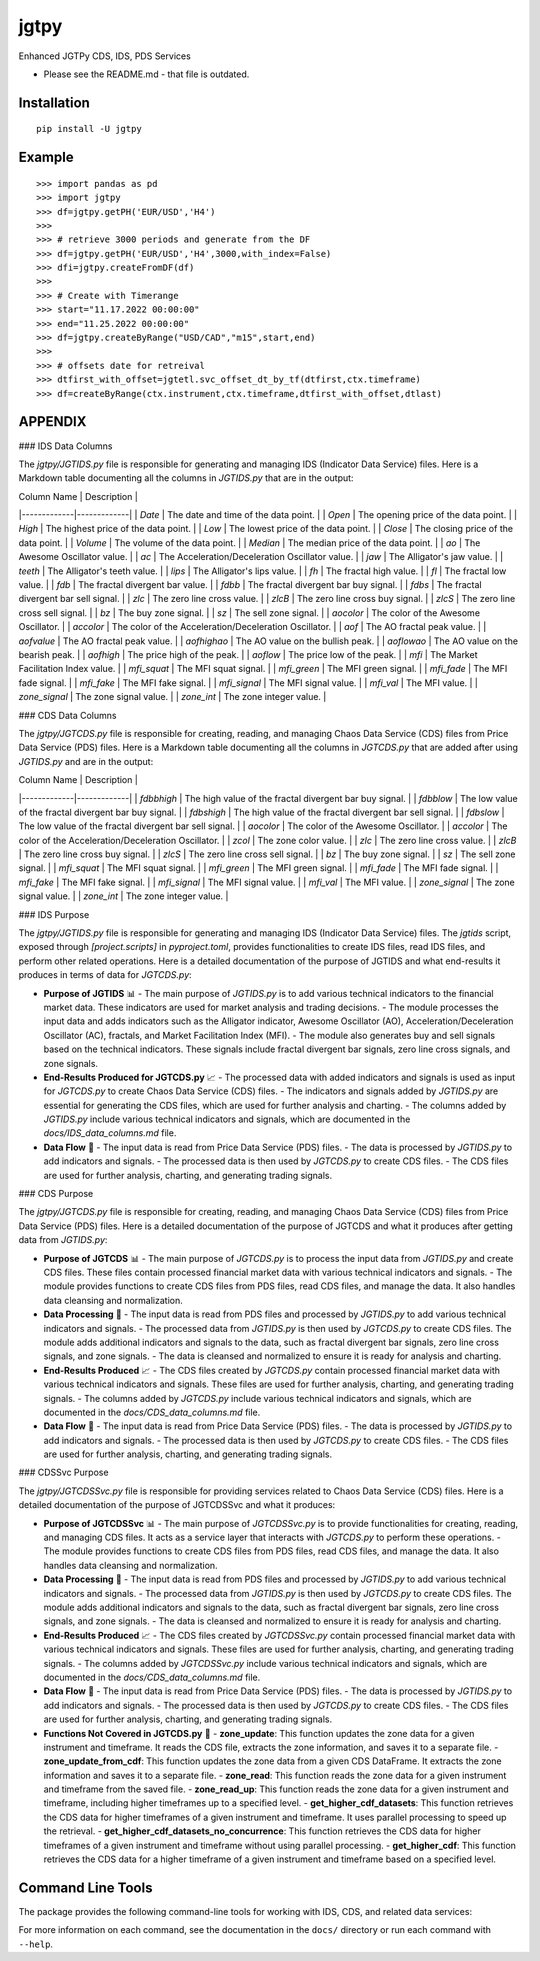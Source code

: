 jgtpy
====

Enhanced JGTPy CDS, IDS, PDS Services


* Please see the README.md  - that file is outdated.

Installation
------------

::

    pip install -U jgtpy

Example
-------

::


    >>> import pandas as pd
    >>> import jgtpy 
    >>> df=jgtpy.getPH('EUR/USD','H4')
    >>>
    >>> # retrieve 3000 periods and generate from the DF
    >>> df=jgtpy.getPH('EUR/USD','H4',3000,with_index=False)
    >>> dfi=jgtpy.createFromDF(df)
    >>>
    >>> # Create with Timerange
    >>> start="11.17.2022 00:00:00"
    >>> end="11.25.2022 00:00:00"
    >>> df=jgtpy.createByRange("USD/CAD","m15",start,end)
    >>>
    >>> # offsets date for retreival
    >>> dtfirst_with_offset=jgtetl.svc_offset_dt_by_tf(dtfirst,ctx.timeframe)
    >>> df=createByRange(ctx.instrument,ctx.timeframe,dtfirst_with_offset,dtlast)


APPENDIX
--------

### IDS Data Columns

The `jgtpy/JGTIDS.py` file is responsible for generating and managing IDS (Indicator Data Service) files. Here is a Markdown table documenting all the columns in `JGTIDS.py` that are in the output:

| Column Name | Description |
|-------------|-------------|
| `Date` | The date and time of the data point. |
| `Open` | The opening price of the data point. |
| `High` | The highest price of the data point. |
| `Low` | The lowest price of the data point. |
| `Close` | The closing price of the data point. |
| `Volume` | The volume of the data point. |
| `Median` | The median price of the data point. |
| `ao` | The Awesome Oscillator value. |
| `ac` | The Acceleration/Deceleration Oscillator value. |
| `jaw` | The Alligator's jaw value. |
| `teeth` | The Alligator's teeth value. |
| `lips` | The Alligator's lips value. |
| `fh` | The fractal high value. |
| `fl` | The fractal low value. |
| `fdb` | The fractal divergent bar value. |
| `fdbb` | The fractal divergent bar buy signal. |
| `fdbs` | The fractal divergent bar sell signal. |
| `zlc` | The zero line cross value. |
| `zlcB` | The zero line cross buy signal. |
| `zlcS` | The zero line cross sell signal. |
| `bz` | The buy zone signal. |
| `sz` | The sell zone signal. |
| `aocolor` | The color of the Awesome Oscillator. |
| `accolor` | The color of the Acceleration/Deceleration Oscillator. |
| `aof` | The AO fractal peak value. |
| `aofvalue` | The AO fractal peak value. |
| `aofhighao` | The AO value on the bullish peak. |
| `aoflowao` | The AO value on the bearish peak. |
| `aofhigh` | The price high of the peak. |
| `aoflow` | The price low of the peak. |
| `mfi` | The Market Facilitation Index value. |
| `mfi_squat` | The MFI squat signal. |
| `mfi_green` | The MFI green signal. |
| `mfi_fade` | The MFI fade signal. |
| `mfi_fake` | The MFI fake signal. |
| `mfi_signal` | The MFI signal value. |
| `mfi_val` | The MFI value. |
| `zone_signal` | The zone signal value. |
| `zone_int` | The zone integer value. |

### CDS Data Columns

The `jgtpy/JGTCDS.py` file is responsible for creating, reading, and managing Chaos Data Service (CDS) files from Price Data Service (PDS) files. Here is a Markdown table documenting all the columns in `JGTCDS.py` that are added after using `JGTIDS.py` and are in the output:

| Column Name | Description |
|-------------|-------------|
| `fdbbhigh` | The high value of the fractal divergent bar buy signal. |
| `fdbblow` | The low value of the fractal divergent bar buy signal. |
| `fdbshigh` | The high value of the fractal divergent bar sell signal. |
| `fdbslow` | The low value of the fractal divergent bar sell signal. |
| `aocolor` | The color of the Awesome Oscillator. |
| `accolor` | The color of the Acceleration/Deceleration Oscillator. |
| `zcol` | The zone color value. |
| `zlc` | The zero line cross value. |
| `zlcB` | The zero line cross buy signal. |
| `zlcS` | The zero line cross sell signal. |
| `bz` | The buy zone signal. |
| `sz` | The sell zone signal. |
| `mfi_squat` | The MFI squat signal. |
| `mfi_green` | The MFI green signal. |
| `mfi_fade` | The MFI fade signal. |
| `mfi_fake` | The MFI fake signal. |
| `mfi_signal` | The MFI signal value. |
| `mfi_val` | The MFI value. |
| `zone_signal` | The zone signal value. |
| `zone_int` | The zone integer value. |

### IDS Purpose

The `jgtpy/JGTIDS.py` file is responsible for generating and managing IDS (Indicator Data Service) files. The `jgtids` script, exposed through `[project.scripts]` in `pyproject.toml`, provides functionalities to create IDS files, read IDS files, and perform other related operations. Here is a detailed documentation of the purpose of JGTIDS and what end-results it produces in terms of data for `JGTCDS.py`:

* **Purpose of JGTIDS** 📊
  - The main purpose of `JGTIDS.py` is to add various technical indicators to the financial market data. These indicators are used for market analysis and trading decisions.
  - The module processes the input data and adds indicators such as the Alligator indicator, Awesome Oscillator (AO), Acceleration/Deceleration Oscillator (AC), fractals, and Market Facilitation Index (MFI).
  - The module also generates buy and sell signals based on the technical indicators. These signals include fractal divergent bar signals, zero line cross signals, and zone signals.

* **End-Results Produced for JGTCDS.py** 📈
  - The processed data with added indicators and signals is used as input for `JGTCDS.py` to create Chaos Data Service (CDS) files.
  - The indicators and signals added by `JGTIDS.py` are essential for generating the CDS files, which are used for further analysis and charting.
  - The columns added by `JGTIDS.py` include various technical indicators and signals, which are documented in the `docs/IDS_data_columns.md` file.

* **Data Flow** 🔄
  - The input data is read from Price Data Service (PDS) files.
  - The data is processed by `JGTIDS.py` to add indicators and signals.
  - The processed data is then used by `JGTCDS.py` to create CDS files.
  - The CDS files are used for further analysis, charting, and generating trading signals.

### CDS Purpose

The `jgtpy/JGTCDS.py` file is responsible for creating, reading, and managing Chaos Data Service (CDS) files from Price Data Service (PDS) files. Here is a detailed documentation of the purpose of JGTCDS and what it produces after getting data from `JGTIDS.py`:

* **Purpose of JGTCDS** 📊
  - The main purpose of `JGTCDS.py` is to process the input data from `JGTIDS.py` and create CDS files. These files contain processed financial market data with various technical indicators and signals.
  - The module provides functions to create CDS files from PDS files, read CDS files, and manage the data. It also handles data cleansing and normalization.

* **Data Processing** 🔄
  - The input data is read from PDS files and processed by `JGTIDS.py` to add various technical indicators and signals.
  - The processed data from `JGTIDS.py` is then used by `JGTCDS.py` to create CDS files. The module adds additional indicators and signals to the data, such as fractal divergent bar signals, zero line cross signals, and zone signals.
  - The data is cleansed and normalized to ensure it is ready for analysis and charting.

* **End-Results Produced** 📈
  - The CDS files created by `JGTCDS.py` contain processed financial market data with various technical indicators and signals. These files are used for further analysis, charting, and generating trading signals.
  - The columns added by `JGTCDS.py` include various technical indicators and signals, which are documented in the `docs/CDS_data_columns.md` file.

* **Data Flow** 🔄
  - The input data is read from Price Data Service (PDS) files.
  - The data is processed by `JGTIDS.py` to add indicators and signals.
  - The processed data is then used by `JGTCDS.py` to create CDS files.
  - The CDS files are used for further analysis, charting, and generating trading signals.

### CDSSvc Purpose

The `jgtpy/JGTCDSSvc.py` file is responsible for providing services related to Chaos Data Service (CDS) files. Here is a detailed documentation of the purpose of JGTCDSSvc and what it produces:

* **Purpose of JGTCDSSvc** 📊
  - The main purpose of `JGTCDSSvc.py` is to provide functionalities for creating, reading, and managing CDS files. It acts as a service layer that interacts with `JGTCDS.py` to perform these operations.
  - The module provides functions to create CDS files from PDS files, read CDS files, and manage the data. It also handles data cleansing and normalization.

* **Data Processing** 🔄
  - The input data is read from PDS files and processed by `JGTIDS.py` to add various technical indicators and signals.
  - The processed data from `JGTIDS.py` is then used by `JGTCDS.py` to create CDS files. The module adds additional indicators and signals to the data, such as fractal divergent bar signals, zero line cross signals, and zone signals.
  - The data is cleansed and normalized to ensure it is ready for analysis and charting.

* **End-Results Produced** 📈
  - The CDS files created by `JGTCDSSvc.py` contain processed financial market data with various technical indicators and signals. These files are used for further analysis, charting, and generating trading signals.
  - The columns added by `JGTCDSSvc.py` include various technical indicators and signals, which are documented in the `docs/CDS_data_columns.md` file.

* **Data Flow** 🔄
  - The input data is read from Price Data Service (PDS) files.
  - The data is processed by `JGTIDS.py` to add indicators and signals.
  - The processed data is then used by `JGTCDS.py` to create CDS files.
  - The CDS files are used for further analysis, charting, and generating trading signals.

* **Functions Not Covered in JGTCDS.py** 📜
  - **zone_update**: This function updates the zone data for a given instrument and timeframe. It reads the CDS file, extracts the zone information, and saves it to a separate file.
  - **zone_update_from_cdf**: This function updates the zone data from a given CDS DataFrame. It extracts the zone information and saves it to a separate file.
  - **zone_read**: This function reads the zone data for a given instrument and timeframe from the saved file.
  - **zone_read_up**: This function reads the zone data for a given instrument and timeframe, including higher timeframes up to a specified level.
  - **get_higher_cdf_datasets**: This function retrieves the CDS data for higher timeframes of a given instrument and timeframe. It uses parallel processing to speed up the retrieval.
  - **get_higher_cdf_datasets_no_concurrence**: This function retrieves the CDS data for higher timeframes of a given instrument and timeframe without using parallel processing.
  - **get_higher_cdf**: This function retrieves the CDS data for a higher timeframe of a given instrument and timeframe based on a specified level.

Command Line Tools
------------------

The package provides the following command-line tools for working with IDS, CDS, and related data services:

+--------------+-------------------------------+------------------------------------------------------------------------------------------------------------------------------------------+
| Command      | Entry Point                   | Description                                                                                                                              |
+==============+===============================+==========================================================================================================================================+
| jgtcli       | jgtpy.jgtcli:main             | General CLI for instrument/timeframe data operations: fetch, process, and chart PDS/IDS/CDS/ADS data. Handles argument parsing for      |
|              |                               | instruments, timeframes, date ranges, and indicator options.                                                                             |
+--------------+-------------------------------+------------------------------------------------------------------------------------------------------------------------------------------+
| cdscli       | jgtpy.cdscli:main             | CLI for creating and processing Chaos Data Service (CDS) files from instrument/timeframe data, with support for indicator and ADS options.|
+--------------+-------------------------------+------------------------------------------------------------------------------------------------------------------------------------------+
| pds2cds      | jgtpy.pds2cds:main            | Convert a PDS (Price Data Service) file to a CDS (Chaos Data Service) file, with options for bar count and TLID date range.             |
+--------------+-------------------------------+------------------------------------------------------------------------------------------------------------------------------------------+
| jgtmksg      | jgtpy.JGTMKSG:main            | Generate market snapshots and chart visualizations for multiple instruments/timeframes, with advanced charting and HTML output options.  |
+--------------+-------------------------------+------------------------------------------------------------------------------------------------------------------------------------------+
| jgtads       | jgtpy.JGTADS:main             | Generate and plot Advanced Data Service (ADS) analytics and visualizations from CDS or PDS data, including technical indicators and signals.|
+--------------+-------------------------------+------------------------------------------------------------------------------------------------------------------------------------------+
| jgtids       | jgtpy.jgtapycli:main          | Generate and process Indicator Data Service (IDS) files, with CLI options for indicators, normalization, and output.                    |
+--------------+-------------------------------+------------------------------------------------------------------------------------------------------------------------------------------+
| adscli       | jgtpy.JGTADS:main             | Alias for `jgtads`: generate and plot ADS analytics and visualizations.                                                                 |
+--------------+-------------------------------+------------------------------------------------------------------------------------------------------------------------------------------+
| mkscli       | jgtpy.JGTMKSG:main            | Alias for `jgtmksg`: generate market snapshots and chart visualizations.                                                                |
+--------------+-------------------------------+------------------------------------------------------------------------------------------------------------------------------------------+
| idscli       | jgtpy.jgtapycli:main          | Alias for `jgtids`: generate and process IDS files.                                                                                     |
+--------------+-------------------------------+------------------------------------------------------------------------------------------------------------------------------------------+
| adsfromcds   | jgtpy.adsfromcdsfile:main     | Create plots from CDS cache data, supporting custom output directories, chart types, and feature plots.                                 |
+--------------+-------------------------------+------------------------------------------------------------------------------------------------------------------------------------------+

For more information on each command, see the documentation in the ``docs/`` directory or run each command with ``--help``.

